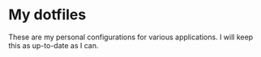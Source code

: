 * My dotfiles

These are my personal configurations for various applications. I will keep this as up-to-date as I can.
